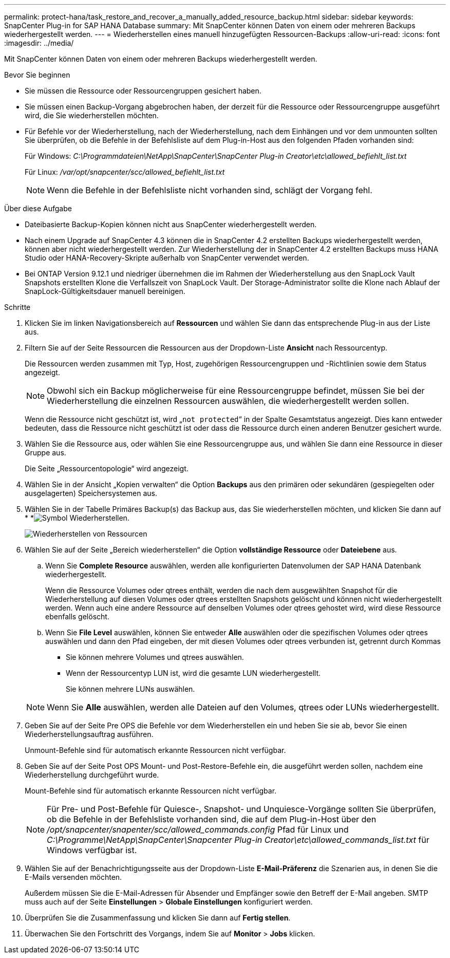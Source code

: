 ---
permalink: protect-hana/task_restore_and_recover_a_manually_added_resource_backup.html 
sidebar: sidebar 
keywords: SnapCenter Plug-in for SAP HANA Database 
summary: Mit SnapCenter können Daten von einem oder mehreren Backups wiederhergestellt werden. 
---
= Wiederherstellen eines manuell hinzugefügten Ressourcen-Backups
:allow-uri-read: 
:icons: font
:imagesdir: ../media/


[role="lead"]
Mit SnapCenter können Daten von einem oder mehreren Backups wiederhergestellt werden.

.Bevor Sie beginnen
* Sie müssen die Ressource oder Ressourcengruppen gesichert haben.
* Sie müssen einen Backup-Vorgang abgebrochen haben, der derzeit für die Ressource oder Ressourcengruppe ausgeführt wird, die Sie wiederherstellen möchten.
* Für Befehle vor der Wiederherstellung, nach der Wiederherstellung, nach dem Einhängen und vor dem unmounten sollten Sie überprüfen, ob die Befehle in der Befehlsliste auf dem Plug-in-Host aus den folgenden Pfaden vorhanden sind:
+
Für Windows: _C:\Programmdateien\NetApp\SnapCenter\SnapCenter Plug-in Creator\etc\allowed_befiehlt_list.txt_

+
Für Linux: _/var/opt/snapcenter/scc/allowed_befiehlt_list.txt_

+

NOTE: Wenn die Befehle in der Befehlsliste nicht vorhanden sind, schlägt der Vorgang fehl.



.Über diese Aufgabe
* Dateibasierte Backup-Kopien können nicht aus SnapCenter wiederhergestellt werden.
* Nach einem Upgrade auf SnapCenter 4.3 können die in SnapCenter 4.2 erstellten Backups wiederhergestellt werden, können aber nicht wiederhergestellt werden. Zur Wiederherstellung der in SnapCenter 4.2 erstellten Backups muss HANA Studio oder HANA-Recovery-Skripte außerhalb von SnapCenter verwendet werden.
* Bei ONTAP Version 9.12.1 und niedriger übernehmen die im Rahmen der Wiederherstellung aus den SnapLock Vault Snapshots erstellten Klone die Verfallszeit von SnapLock Vault. Der Storage-Administrator sollte die Klone nach Ablauf der SnapLock-Gültigkeitsdauer manuell bereinigen.


.Schritte
. Klicken Sie im linken Navigationsbereich auf *Ressourcen* und wählen Sie dann das entsprechende Plug-in aus der Liste aus.
. Filtern Sie auf der Seite Ressourcen die Ressourcen aus der Dropdown-Liste *Ansicht* nach Ressourcentyp.
+
Die Ressourcen werden zusammen mit Typ, Host, zugehörigen Ressourcengruppen und -Richtlinien sowie dem Status angezeigt.

+

NOTE: Obwohl sich ein Backup möglicherweise für eine Ressourcengruppe befindet, müssen Sie bei der Wiederherstellung die einzelnen Ressourcen auswählen, die wiederhergestellt werden sollen.

+
Wenn die Ressource nicht geschützt ist, wird „`not protected`“ in der Spalte Gesamtstatus angezeigt. Dies kann entweder bedeuten, dass die Ressource nicht geschützt ist oder dass die Ressource durch einen anderen Benutzer gesichert wurde.

. Wählen Sie die Ressource aus, oder wählen Sie eine Ressourcengruppe aus, und wählen Sie dann eine Ressource in dieser Gruppe aus.
+
Die Seite „Ressourcentopologie“ wird angezeigt.

. Wählen Sie in der Ansicht „Kopien verwalten“ die Option *Backups* aus den primären oder sekundären (gespiegelten oder ausgelagerten) Speichersystemen aus.
. Wählen Sie in der Tabelle Primäres Backup(s) das Backup aus, das Sie wiederherstellen möchten, und klicken Sie dann auf * *image:../media/restore_icon.gif["Symbol Wiederherstellen"].
+
image::../media/restoring_resource.gif[Wiederherstellen von Ressourcen]

. Wählen Sie auf der Seite „Bereich wiederherstellen“ die Option *vollständige Ressource* oder *Dateiebene* aus.
+
.. Wenn Sie *Complete Resource* auswählen, werden alle konfigurierten Datenvolumen der SAP HANA Datenbank wiederhergestellt.
+
Wenn die Ressource Volumes oder qtrees enthält, werden die nach dem ausgewählten Snapshot für die Wiederherstellung auf diesen Volumes oder qtrees erstellten Snapshots gelöscht und können nicht wiederhergestellt werden. Wenn auch eine andere Ressource auf denselben Volumes oder qtrees gehostet wird, wird diese Ressource ebenfalls gelöscht.

.. Wenn Sie *File Level* auswählen, können Sie entweder *Alle* auswählen oder die spezifischen Volumes oder qtrees auswählen und dann den Pfad eingeben, der mit diesen Volumes oder qtrees verbunden ist, getrennt durch Kommas
+
*** Sie können mehrere Volumes und qtrees auswählen.
*** Wenn der Ressourcentyp LUN ist, wird die gesamte LUN wiederhergestellt.
+
Sie können mehrere LUNs auswählen.





+

NOTE: Wenn Sie *Alle* auswählen, werden alle Dateien auf den Volumes, qtrees oder LUNs wiederhergestellt.

. Geben Sie auf der Seite Pre OPS die Befehle vor dem Wiederherstellen ein und heben Sie sie ab, bevor Sie einen Wiederherstellungsauftrag ausführen.
+
Unmount-Befehle sind für automatisch erkannte Ressourcen nicht verfügbar.

. Geben Sie auf der Seite Post OPS Mount- und Post-Restore-Befehle ein, die ausgeführt werden sollen, nachdem eine Wiederherstellung durchgeführt wurde.
+
Mount-Befehle sind für automatisch erkannte Ressourcen nicht verfügbar.

+

NOTE: Für Pre- und Post-Befehle für Quiesce-, Snapshot- und Unquiesce-Vorgänge sollten Sie überprüfen, ob die Befehle in der Befehlsliste vorhanden sind, die auf dem Plug-in-Host über den _/opt/snapcenter/snapenter/scc/allowed_commands.config_ Pfad für Linux und _C:\Programme\NetApp\SnapCenter\Snapcenter Plug-in Creator\etc\allowed_commands_list.txt_ für Windows verfügbar ist.

. Wählen Sie auf der Benachrichtigungsseite aus der Dropdown-Liste *E-Mail-Präferenz* die Szenarien aus, in denen Sie die E-Mails versenden möchten.
+
Außerdem müssen Sie die E-Mail-Adressen für Absender und Empfänger sowie den Betreff der E-Mail angeben. SMTP muss auch auf der Seite *Einstellungen* > *Globale Einstellungen* konfiguriert werden.

. Überprüfen Sie die Zusammenfassung und klicken Sie dann auf *Fertig stellen*.
. Überwachen Sie den Fortschritt des Vorgangs, indem Sie auf *Monitor* > *Jobs* klicken.


